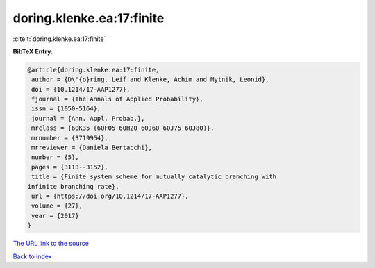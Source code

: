 doring.klenke.ea:17:finite
==========================

:cite:t:`doring.klenke.ea:17:finite`

**BibTeX Entry:**

.. code-block:: bibtex

   @article{doring.klenke.ea:17:finite,
    author = {D\"{o}ring, Leif and Klenke, Achim and Mytnik, Leonid},
    doi = {10.1214/17-AAP1277},
    fjournal = {The Annals of Applied Probability},
    issn = {1050-5164},
    journal = {Ann. Appl. Probab.},
    mrclass = {60K35 (60F05 60H20 60J60 60J75 60J80)},
    mrnumber = {3719954},
    mrreviewer = {Daniela Bertacchi},
    number = {5},
    pages = {3113--3152},
    title = {Finite system scheme for mutually catalytic branching with
   infinite branching rate},
    url = {https://doi.org/10.1214/17-AAP1277},
    volume = {27},
    year = {2017}
   }

`The URL link to the source <ttps://doi.org/10.1214/17-AAP1277}>`__


`Back to index <../By-Cite-Keys.html>`__
